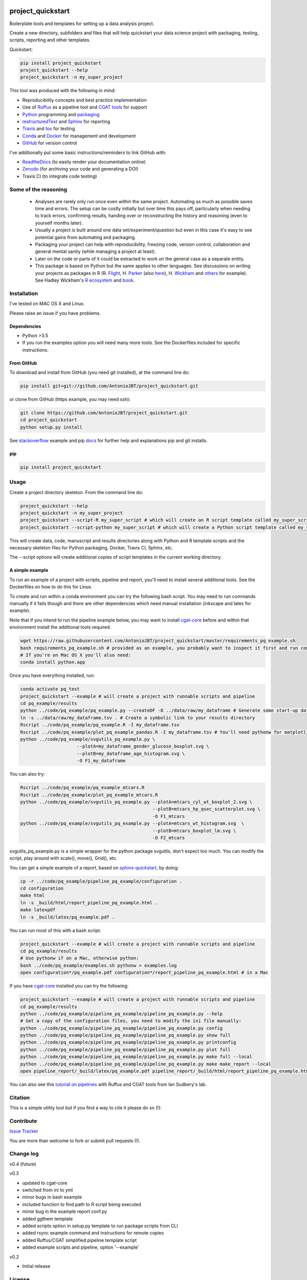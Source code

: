 .. image:: https://travis-ci.org/AntonioJBT/project_quickstart.svg?branch=master
   :target: https://travis-ci.org/AntonioJBT/project_quickstart

.. image:: https://readthedocs.org/projects/project-quickstart/badge/?version=latest
   :target: http://project-quickstart.readthedocs.io/en/latest/?badge=latest
   :alt: Documentation Status

.. image:: https://zenodo.org/badge/79537885.svg
   :target: https://zenodo.org/badge/latestdoi/79537885


##################
project_quickstart
##################

Boilerplate tools and templates for setting up a data analysis project.

Create a new directory, subfolders and files that will help quickstart your data science project with packaging, testing, scripts, reporting and other templates.

Quickstart:

.. code-block:: bash

   pip install project_quickstart
   project_quickstart --help
   project_quickstart -n my_super_project
   

This tool was produced with the following in mind:

- Reproducibility concepts and best practice implementation
- Use of Ruffus_ as a pipeline tool and `CGAT tools`_ for support 
- Python_ programming and packaging_
- restructuredText_ and Sphinx_ for reporting
- Travis_ and tox_ for testing
- Conda_ and Docker_ for management and development
- GitHub_ for version control

I've additionally put some basic instructions/reminders to link GitHub with:

- ReadtheDocs_ (to easily render your documentation online)
- Zenodo_ (for archiving your code and generating a DOI)
- Travis CI (to integrate code testing)

.. _Ruffus: http://www.ruffus.org.uk/

.. _`CGAT tools`: http://www.cgat.org/cgat/Tools/the-cgat-code-collection

.. _Python: https://www.python.org/

.. _packaging: https://packaging.python.org/

.. _restructuredText: http://docutils.sourceforge.net/rst.html

.. _Sphinx: http://www.sphinx-doc.org/en/stable/

.. _Travis: https://travis-ci.org/

.. _tox: https://tox.readthedocs.io/en/latest/

.. _Conda: http://conda.pydata.org/docs/#

.. _Docker: https://www.docker.com/
.. _GitHub: https://github.com/

.. _ReadtheDocs: https://readthedocs.org/

.. _Zenodo: https://guides.github.com/activities/citable-code/


Some of the reasoning
#####################

    - Analyses are rarely only run once even within the same project. Automating as much as possible saves time and errors. The setup can be costly initially but over time this pays off, particularly when needing to track errors, confirming results, handing over or reconstructing the history and reasoning (even to yourself months later).
    - Usually a project is built around one data set/experiment/question but even in this case it's easy to see potential gains from automating and packaging.
    - Packaging your project can help with reproducibility, freezing code, version control, collaboration and general mental sanity (while managing a project at least).
    - Later on the code or parts of it could be extracted to work on the general case as a separate entity.
    - This package is based on Python but the same applies to other languages. See discussions on writing your projects as packages in R (R. Flight_, H. Parker_ (also here__), H. Wickham_ and others_ for example). See Hadley Wickham's R_ ecosystem_ and book_.
    
.. _Flight: http://rmflight.github.io/posts/2014/07/analyses_as_packages.html
    
.. _Parker: https://hilaryparker.com/2014/04/29/writing-an-r-package-from-scratch/

__ https://hilaryparker.com/2013/04/03/personal-r-packages/

.. _Wickham: http://r-pkgs.had.co.nz/intro.html

.. _others: https://github.com/kbroman/broman

.. _book: http://r-pkgs.had.co.nz/

.. _ecosystem: http://hadley.nz/

.. _R: https://www.r-project.org/


Installation
############

I've tested on MAC OS X and Linux.

Please raise an issue if you have problems.

Dependencies
============

- Python >3.5
- If you run the examples option you will need many more tools. See
  the Dockerfiles included for specific instructions.


From GitHub
===========

To download and install from GitHub (you need git installed), at the command line do:

.. code-block:: bash

   pip install git+git://github.com/AntonioJBT/project_quickstart.git

or clone from GitHub (https example, you may need ssh):

.. code-block:: bash

   git clone https://github.com/AntonioJBT/project_quickstart.git
   cd project_quickstart
   python setup.py install

See stackoverflow_ example and pip docs_ for further help and explanations pip and git installs.

.. _stackoverflow: http://stackoverflow.com/questions/8247605/configuring-so-that-pip-install-can-work-from-github
.. _docs: https://pip.pypa.io/en/stable/reference/pip_install/#vcs-support/pip_install.html#vcs-support


pip
===

.. code-block:: bash

   pip install project_quickstart


Usage
#####

Create a project directory skeleton. From the command line do:

.. code-block:: bash

   project_quickstart --help
   project_quickstart -n my_super_project
   project_quickstart --script-R my_super_script # which will create an R script template called my_super_script.R
   project_quickstart --script-python my_super_script # which will create a Python script template called my_super_script.py

This will create data, code, manuscript and results directories along with Python and R template scripts and the necessary skeleton files for Python packaging, Docker, Travis CI, Sphinx, etc.

The --script options will create additional copies of script templates in the current working directory.


A simple example
================

To run an example of a project with scripts, pipeline and report, you'll need to install several additional tools.
See the Dockerfiles on how to do this for Linux.

To create and run within a conda environment you can try the following bash
script. You may need to run commands manually if it fails though and there are
other dependencies which need manual installation (inkscape and latex for example).

Note that if you intend to run the pipeline example below, you may want to install cgat-core_ before and within that environment install the additional tools required.

.. _cgat-core: https://github.com/cgat-developers/cgat-core

.. code-block:: bash

   wget https://raw.githubusercontent.com/AntonioJBT/project_quickstart/master/requirements_pq_example.sh
   bash requirements_pq_example.sh # provided as an example, you probably want to inspect it first and run commands manually
   # If you're on Mac OS X you'll also need:
   conda install python.app

Once you have everything installed, run:

.. code-block:: bash

   conda activate pq_test
   project_quickstart --example # will create a project with runnable scripts and pipeline
   cd pq_example/results
   python ../code/pq_example/pq_example.py --createDF -O ../data/raw/my_dataframe # Generate some start-up data in the raw data folder
   ln -s ../data/raw/my_dataframe.tsv . # Create a symbolic link to your results directory
   Rscript ../code/pq_example/pq_example.R -I my_dataframe.tsv
   Rscript ../code/pq_example/plot_pq_example_pandas.R -I my_dataframe.tsv # You'll need pythonw for matplotlib if on a Mac
   python ../code/pq_example/svgutils_pq_example.py \
                        --plotA=my_dataframe_gender_glucose_boxplot.svg \
                        --plotB=my_dataframe_age_histogram.svg \
                        -O F1_my_dataframe

You can also try:

.. code-block:: bash
                        
   Rscript ../code/pq_example/pq_example_mtcars.R
   Rscript ../code/pq_example/plot_pq_example_mtcars.R
   python ../code/pq_example/svgutils_pq_example.py --plotA=mtcars_cyl_wt_boxplot_2.svg \
                                                    --plotB=mtcars_hp_qsec_scatterplot.svg \
                                                    -O F1_mtcars
   python ../code/pq_example/svgutils_pq_example.py --plotA=mtcars_wt_histogram.svg  \
                                                    --plotB=mtcars_boxplot_lm.svg \
                                                    -O F2_mtcars

svgutils_pq_example.py is a simple wrapper for the python package svgutils,
don't expect too much. You can modify the script, play around with scale(),
move(), Grid(), etc.


You can get a simple example of a report, based on sphinx-quickstart_, by doing:

.. code-block:: bash

   cp -r ../code/pq_example/pipeline_pq_example/configuration .
   cd configuration
   make html
   ln -s _build/html/report_pipeline_pq_example.html .
   make latexpdf
   ln -s _build/latex/pq_example.pdf .

You can run most of this with a bash script:

.. code-block:: bash

   project_quickstart --example # will create a project with runnable scripts and pipeline
   cd pq_example/results
   # Use pythonw if on a Mac, otherwise python:
   bash ../code/pq_example/examples.sh pythonw > examples.log
   open configuration*/pq_example.pdf configuration*/report_pipeline_pq_example.html # in a Mac

If you have cgat-core_ installed you can try the following:

.. code-block:: bash

   project_quickstart --example # will create a project with runnable scripts and pipeline
   cd pq_example/results
   python ../code/pq_example/pipeline_pq_example/pipeline_pq_example.py --help
   # Get a copy of the configuration files, you need to modify the ini file manually:
   python ../code/pq_example/pipeline_pq_example/pipeline_pq_example.py config 
   python ../code/pq_example/pipeline_pq_example/pipeline_pq_example.py show full
   python ../code/pq_example/pipeline_pq_example/pipeline_pq_example.py printconfig
   python ../code/pq_example/pipeline_pq_example/pipeline_pq_example.py plot full
   python ../code/pq_example/pipeline_pq_example/pipeline_pq_example.py make full --local
   python ../code/pq_example/pipeline_pq_example/pipeline_pq_example.py make make_report --local
   open pipeline_report/_build/latex/pq_example.pdf pipeline_report/_build/html/report_pipeline_pq_example.html

You can also see this `tutorial on pipelines`_ with Ruffus and CGAT tools from Ian Sudbery's lab.

.. _`tutorial on pipelines`: https://github.com/sudlab/pipeline_tutorial

.. _Ruffus: http://www.ruffus.org.uk/

.. _sphinx-quickstart: http://www.sphinx-doc.org/en/stable/index.html

Citation
########

This is a simple utility tool but if you find a way to cite it please do so (!):

.. image:: https://zenodo.org/badge/79537885.svg
   :target: https://zenodo.org/badge/latestdoi/79537885
   

Contribute
##########

`Issue Tracker`_

.. _`Issue Tracker`: https://github.com/AntonioJBT/project_quickstart/issues

You are more than welcome to fork or submit pull requests (!).


Change log
##########

v0.4 (future)


v0.3

- updated to cgat-core
- switched from ini to yml
- minor bugs in bash example
- included function to find path to R script being executed
- minor bug in the example report conf.py
- added ggthem template
- added scripts option in setup.py template to run package scripts from CLI
- added rsync example command and instructions for remote copies
- added Ruffus/CGAT simplified pipeline template script
- added example scripts and pipeline, option '--example'

v0.2

- Initial release


License
#######

GPL-3


More details and suggestions
############################

Project workflow 
=================

#. Run this package to setup folders, github repo structure, code testing, py package files, etc.
#. Download packages, tools, etc. Setup Docker, conda kaspel, or other form of tracking environment, packages and their versions.
#. Manually connect GitHub with integrated services (Travis CI, Zenodo, RTD).
#. Code and test code with tox, travis and py.test
#. Analyse
#. Create new scripts, new pipelines, test them
#. Document code as you go, update with sphinx autodoc
#. Generate internal report with plots, text, etc.
#. Freeze with release tag + zenodo archiving and/or tar ball with py sdist
#. Repeat cycle

Even if the code is project specific it can still be versioned, frozen and archived for reproducibility purposes later on.

You can later on build computational pipelines using for example a pipeline quickstart tool based on a `Ruffus and CGAT framework`_.

.. _`Ruffus and CGAT framework`: https://github.com/cgat-developers/cgat-flow/blob/master/CGATPipelines/pipeline_quickstart.py

You will need to install other software (e.g. R, Ruffus_, Sphinx_, etc.) to make full use depending on your preferences.


project_quickstart usage notes
==============================

project_quickstart.py creates a folder structure with file templates for:

- data
- code
- results
- manuscript (reports, general documents, references, etc.)

See this layout_ for one explanation on organising Python projects

.. _layout: https://www.cgat.org/downloads/public/cgatpipelines/documentation/Reference.html#term-pipeline-scripts

project_quickstart.py copies the contents of project_quickstart/templates/project_template/ so as to have all the skeleton files needed for:

- Github repository files (but not .git) like: .gitignore, README, THANKS, TODO, LICENCE, etc.
- Travis testing files, tests dir with skeleton files
- Tox python testing
- Python packaging files
- Dockerfile
- etc
- Zenodo, see `Zenodo GitHub guide`_. Allow permissions and then with each tag release Zenodo archives the repo and gives it a DOI. See also SSI blog_ on Zenodo.

These go into the code directory.

.. _`Zenodo GitHub guide`: https://guides.github.com/activities/citable-code/
	
.. _blog: https://www.software.ac.uk/blog/2016-09-26-making-code-citable-zenodo-and-github

Make additional script template copies with project_quickstart.py (located in project_quickstart/templates/project_template/).


Testing
=======

- See tox, travis and py.test for a proper setup of py virtualenv, CI and unit testing respectively.
- Check travis setup, add pep8 and flake8 to improve your code.
- See CGAT docs for an explanation `on testing`_.
	
.. _`on testing`: https://www.cgat.org/downloads/public/cgat/documentation/testing.html#testing


Upload code to GitHub
=====================

To create a repository after having already created files do the following:

	Manually create a blank (no files at all) repository online in your GitHub account

In your local machine, under my_project_xxx/code/ do:

.. code-block:: bash

	git init
	git add *
	git commit -am 'great message'
	git remote add origin https://github.com/user_xxx/my_project_xxx.git
	git push -u origin master

	# To copy on any other machine simply run:
	git clone https://github.com/user_xxx/my_project_xxx.git


Documentation
=============

After setting up a project, edit the INI and rst files so that variables that get repeated (such as project name, author, date, etc.) are automatically passed to the various files that need them (setup.py, Dockerfile, manuscript_template, etc.). These will get substituted when running python setup.py or rendering rst documents for instance.

Different renderers can give slightly different results (e.g. GitHub, RTD, Sphinx_, rst2pdf, etc.)

rst2pdf can substitute rst variables but pandoc doesn't seem to do it properly.

See some notes in CGAT reports_.

.. _reports: https://www.cgat.org/downloads/public/cgatpipelines/documentation/PipelineReports.html#writingreports

- Add Python docs with rst, Sphinx_, quickstart_
- Check doctests_
- See this tutorial_ for Sphinx_ and general python packaging/workflow
- See also `Jeff Knupp's tutorial`_ and other `similar blogs`_ on Python packaging.

.. _tutorial: https://jeffknupp.com/blog/2013/08/16/open-sourcing-a-python-project-the-right-way/

.. _quickstart: http://thomas-cokelaer.info/tutorials/sphinx/quickstart.html

.. _doctests: http://thomas-cokelaer.info/tutorials/sphinx/doctest.html

.. _`Jeff Knupp's tutorial`: https://www.jeffknupp.com/blog/2013/08/16/open-sourcing-a-python-project-the-right-way/

.. _`similar blogs`: https://www.pydanny.com/cookie-project-templates-made-easy.html


Try to follow Python style guides. See projects where these have been slightly adapted as an example (CGAT style_).

.. _style: https://www.cgat.org/downloads/public/cgat/documentation/styleguide.html#styleguide


Dependencies
============

These can become a nightmare as many programs are needed when running pipelines in biomedical research. Try to stick to one package manager, such as conda. Pip and conda usually play well and complement each other. 

Docker images and testing can also make things easier for reproducible environments.

To run the example pipeline above see the Dockerfiles in this repository for installation instructions and images you can try.



Archiving and computing environment
===================================

You can use releases as code freezes. These can be public, remote, local, private, etc.

For example, you can greate tags for commits on GitHub, these create compressed files with versioning. See `git tagging`_ on how to do this.

.. _`git tagging`: https://git-scm.com/book/en/v2/Git-Basics-Tagging

For example, if you want to tag and version a previous commit, do the following:

.. code-block:: bash

   # Update version.py if needed
   # Check the tag history:
   git tag
   
   # Check the commit log and copy the commit reference:
   git log --pretty=oneline

   # Create a tag, give it a version, internal message and point it to the commit you want to tag:
   git tag -a v0.1 -m "code freeze for draft 1, 23 June 2017" 7c3c7b76e4e3b47016b4f899c3aa093a44c5e053

   # Push the tag 
   # By default, the git push command does not transfer tags to remote servers, so run:
   git push origin v0.1
 
   # You'll then need to click around in the GitHub repository to formally publish the release.

-----

See bioconda_, contributing a recipe_ and guidelines_ to help manage the project's dependencies and computational environment.

.. _bioconda: https://bioconda.github.io/index.html
	
.. _recipe: https://bioconda.github.io/contribute-a-recipe.html
	
.. _guidelines: https://bioconda.github.io/guidelines.html

If your code is useful to others, you can make it available with PyPI, create a Dockerfile and/or Conda recipe.

-----

.. note::
	
	Many links are tutorials I've come across, if you know of other good ones please share them.
	
	Make sure to check the official sites and follow their tutorials for each of the tools as a primary source however.
	
	Feel free to fork, raise issues and send pull requests.


Similar packages
================

I discovered CookieCutter_ while working on this. It probably does what I have setup here better, with useful features, flexibility and many templates for different types of projects.

.. _CookieCutter: https://github.com/audreyr/cookiecutter-pypackage

See its data-science_ and reproducibility_ templates for example.

.. _reproducibility: https://github.com/mkrapp/cookiecutter-reproducible-science

.. _data-science: https://github.com/drivendata/cookiecutter-data-science
